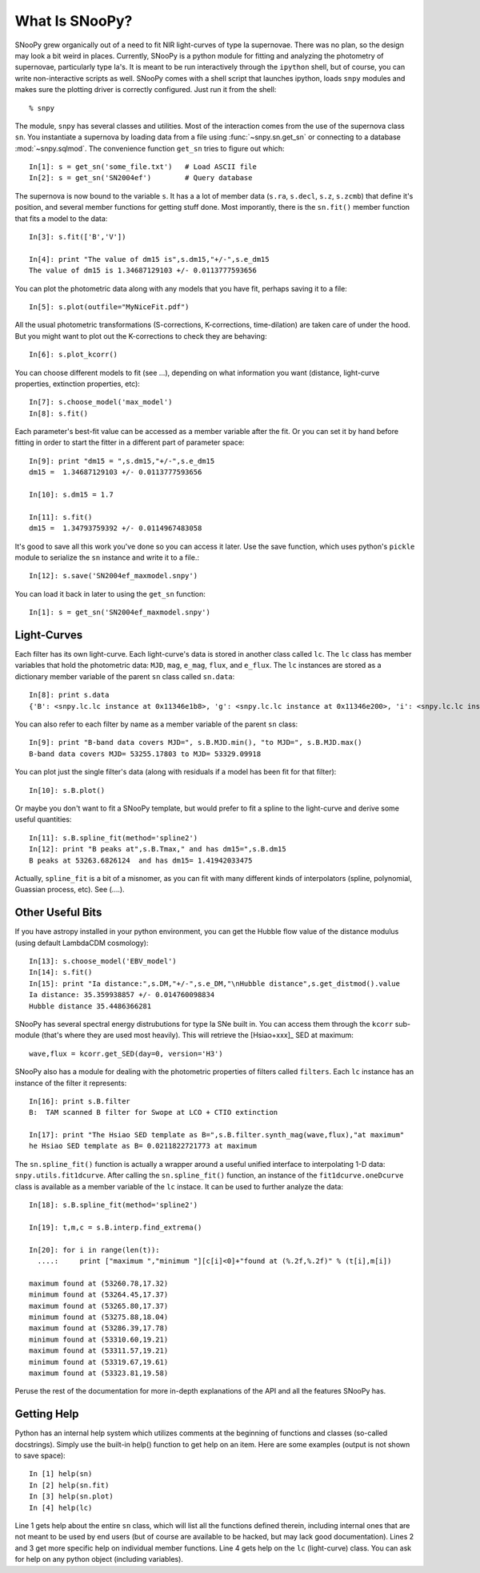 What Is SNooPy?
===============

SNooPy grew organically out of a need to fit NIR light-curves of type Ia
supernovae. There was no plan, so the design may look a bit weird in places.
Currently, SNooPy is a python module for fitting and analyzing the photometry of
supernovae, particularly type Ia's.  It is meant to be run interactively through
the ``ipython`` shell, but of course, you can write non-interactive scripts as
well.  SNooPy comes with a shell script that launches ipython, loads ``snpy``
modules and makes sure the plotting driver is correctly configured. Just run it
from the shell::

  % snpy

The module, ``snpy`` has several classes and utilities. Most of the interaction
comes from the use of the supernova class ``sn``. You instantiate a supernova
by loading data from a file using :func:`~snpy.sn.get_sn` or connecting to a 
database :mod:`~snpy.sqlmod`.
The convenience function ``get_sn`` tries to figure out which::

   In[1]: s = get_sn('some_file.txt')   # Load ASCII file
   In[2]: s = get_sn('SN2004ef')        # Query database

The supernova is now bound to the variable ``s``. It has a a lot  of
member data (``s.ra``, ``s.decl``, ``s.z``, ``s.zcmb``) that define it's 
position, and several member functions for getting stuff done.  Most imporantly,
there is the ``sn.fit()`` member function that fits a model to the data::

   In[3]: s.fit(['B','V'])

   In[4]: print "The value of dm15 is",s.dm15,"+/-",s.e_dm15
   The value of dm15 is 1.34687129103 +/- 0.0113777593656


You can plot the photometric data along with any models that you have fit,
perhaps saving it to a file::

   In[5]: s.plot(outfile="MyNiceFit.pdf")

All the usual photometric transformations (S-corrections, K-corrections, 
time-dilation) are taken care of under the hood. But you might want to plot
out the K-corrections to check they are behaving::

   In[6]: s.plot_kcorr()

You can choose different models to fit (see ...), depending on what information
you want (distance, light-curve properties, extinction properties, etc)::

   In[7]: s.choose_model('max_model')
   In[8]: s.fit()

Each parameter's best-fit value can be accessed as a member variable after
the fit. Or you can set it by hand before fitting in order to start the
fitter in a different part of parameter space::

   In[9]: print "dm15 = ",s.dm15,"+/-",s.e_dm15
   dm15 =  1.34687129103 +/- 0.0113777593656

   In[10]: s.dm15 = 1.7
   
   In[11]: s.fit()
   dm15 =  1.34793759392 +/- 0.0114967483058

It's good to save all this work you've done so you can access it later. Use the
save function, which uses python's ``pickle`` module to serialize the ``sn``
instance and write it to a file.::

   In[12]: s.save('SN2004ef_maxmodel.snpy')

You can load it back in later to using the ``get_sn`` function::

   In[1]: s = get_sn('SN2004ef_maxmodel.snpy')

Light-Curves
------------

Each filter has its own light-curve. Each light-curve's data is stored in
another class called ``lc``. The ``lc`` class has member variables that hold
the photometric data:  ``MJD``, ``mag``, ``e_mag``, ``flux``, and ``e_flux``.
The ``lc`` instances are stored as a dictionary member variable
of the parent ``sn`` class called ``sn.data``::

   In[8]: print s.data
   {'B': <snpy.lc.lc instance at 0x11346e1b8>, 'g': <snpy.lc.lc instance at 0x11346e200>, 'i': <snpy.lc.lc instance at 0x11346e248>, 'H': <snpy.lc.lc instance at 0x11346e290>, 'K': <snpy.lc.lc instance at 0x11346e2d8>, 'J': <snpy.lc.lc instance at 0x11346e320>, 'r': <snpy.lc.lc instance at 0x11346e368>, 'u': <snpy.lc.lc instance at 0x11346e3b0>, 'V': <snpy.lc.lc instance at 0x11346e3f8>, 'Y': <snpy.lc.lc instance at 0x11346e440>}

You can also refer to each filter by name as a member variable of the parent
``sn`` class::

   In[9]: print "B-band data covers MJD=", s.B.MJD.min(), "to MJD=", s.B.MJD.max()
   B-band data covers MJD= 53255.17803 to MJD= 53329.09918

You can plot just the single filter's data (along with residuals if a model
has been fit for that filter)::

   In[10]: s.B.plot()

Or maybe you don't want to fit a SNooPy template, but would prefer to fit a
spline to the light-curve and derive some useful quantities::

   In[11]: s.B.spline_fit(method='spline2')
   In[12]: print "B peaks at",s.B.Tmax," and has dm15=",s.B.dm15
   B peaks at 53263.6826124  and has dm15= 1.41942033475

Actually, ``spline_fit`` is a bit of a misnomer, as you can fit with many
different kinds of interpolators (spline, polynomial, Guassian process, etc).
See (....).

Other Useful Bits
-----------------

If you have astropy installed in your python environment, you can get
the Hubble flow value of the distance modulus (using default LambdaCDM
cosmology)::

   In[13]: s.choose_model('EBV_model')
   In[14]: s.fit()
   In[15]: print "Ia distance:",s.DM,"+/-",s.e_DM,"\nHubble distance",s.get_distmod().value
   Ia distance: 35.359938857 +/- 0.014760098834
   Hubble distance 35.4486366281

SNooPy has several spectral energy distrubutions for type Ia SNe built in.
You can access them through the ``kcorr`` sub-module (that's where they are 
used most heavily). This will retrieve the [Hsiao+xxx]_ SED at maximum::

   wave,flux = kcorr.get_SED(day=0, version='H3')

SNooPy also has a module for dealing with the photometric properties of 
filters called ``filters``. Each ``lc`` instance has an instance of the
filter it represents::

  In[16]: print s.B.filter
  B:  TAM scanned B filter for Swope at LCO + CTIO extinction

  In[17]: print "The Hsiao SED template as B=",s.B.filter.synth_mag(wave,flux),"at maximum"
  he Hsiao SED template as B= 0.0211822721773 at maximum

The ``sn.spline_fit()`` function is actually a wrapper around a useful
unified interface to interpolating 1-D data: ``snpy.utils.fit1dcurve``.
After calling the ``sn.spline_fit()`` function, an instance of the
``fit1dcurve.oneDcurve`` class is available as a member variable of the
``lc`` instace. It can be used to further analyze the data::

   In[18]: s.B.spline_fit(method='spline2')

   In[19]: t,m,c = s.B.interp.find_extrema()

   In[20]: for i in range(len(t)):
     ....:     print ["maximum ","minimum "][c[i]<0]+"found at (%.2f,%.2f)" % (t[i],m[i])

   maximum found at (53260.78,17.32)
   minimum found at (53264.45,17.37)
   maximum found at (53265.80,17.37)
   minimum found at (53275.88,18.04)
   maximum found at (53286.39,17.78)
   minimum found at (53310.60,19.21)
   maximum found at (53311.57,19.21)
   minimum found at (53319.67,19.61)
   maximum found at (53323.81,19.58)

Peruse the rest of the documentation for more in-depth explanations of the
API and all the features SNooPy has. 

Getting Help
------------

Python has an internal help system which utilizes comments at the
beginning of functions and classes (so-called docstrings). Simply
use the built-in help() function to get help on an item. Here are
some examples (output is not shown to save space)::

   In [1] help(sn)
   In [2] help(sn.fit)
   In [3] help(sn.plot)
   In [4] help(lc)

Line 1 gets help about the entire ``sn`` class, which will list
all the functions defined therein, including internal ones that are
not meant to be used by end users (but of course are available to
be hacked, but may lack good documentation). Lines 2 and 3 get more
specific help on individual member functions. Line 4 gets help on
the ``lc`` (light-curve) class. You can ask for help on any python
object (including variables).


